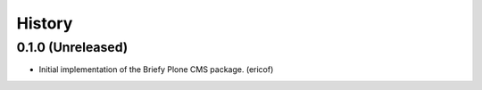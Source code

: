 =======
History
=======

0.1.0 (Unreleased)
---------------------------

* Initial implementation of the Briefy Plone CMS package. (ericof)
